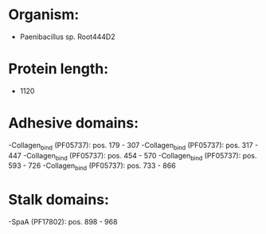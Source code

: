 * Organism:
- Paenibacillus sp. Root444D2
* Protein length:
- 1120
* Adhesive domains:
-Collagen_bind (PF05737): pos. 179 - 307
-Collagen_bind (PF05737): pos. 317 - 447
-Collagen_bind (PF05737): pos. 454 - 570
-Collagen_bind (PF05737): pos. 593 - 726
-Collagen_bind (PF05737): pos. 733 - 866
* Stalk domains:
-SpaA (PF17802): pos. 898 - 968

